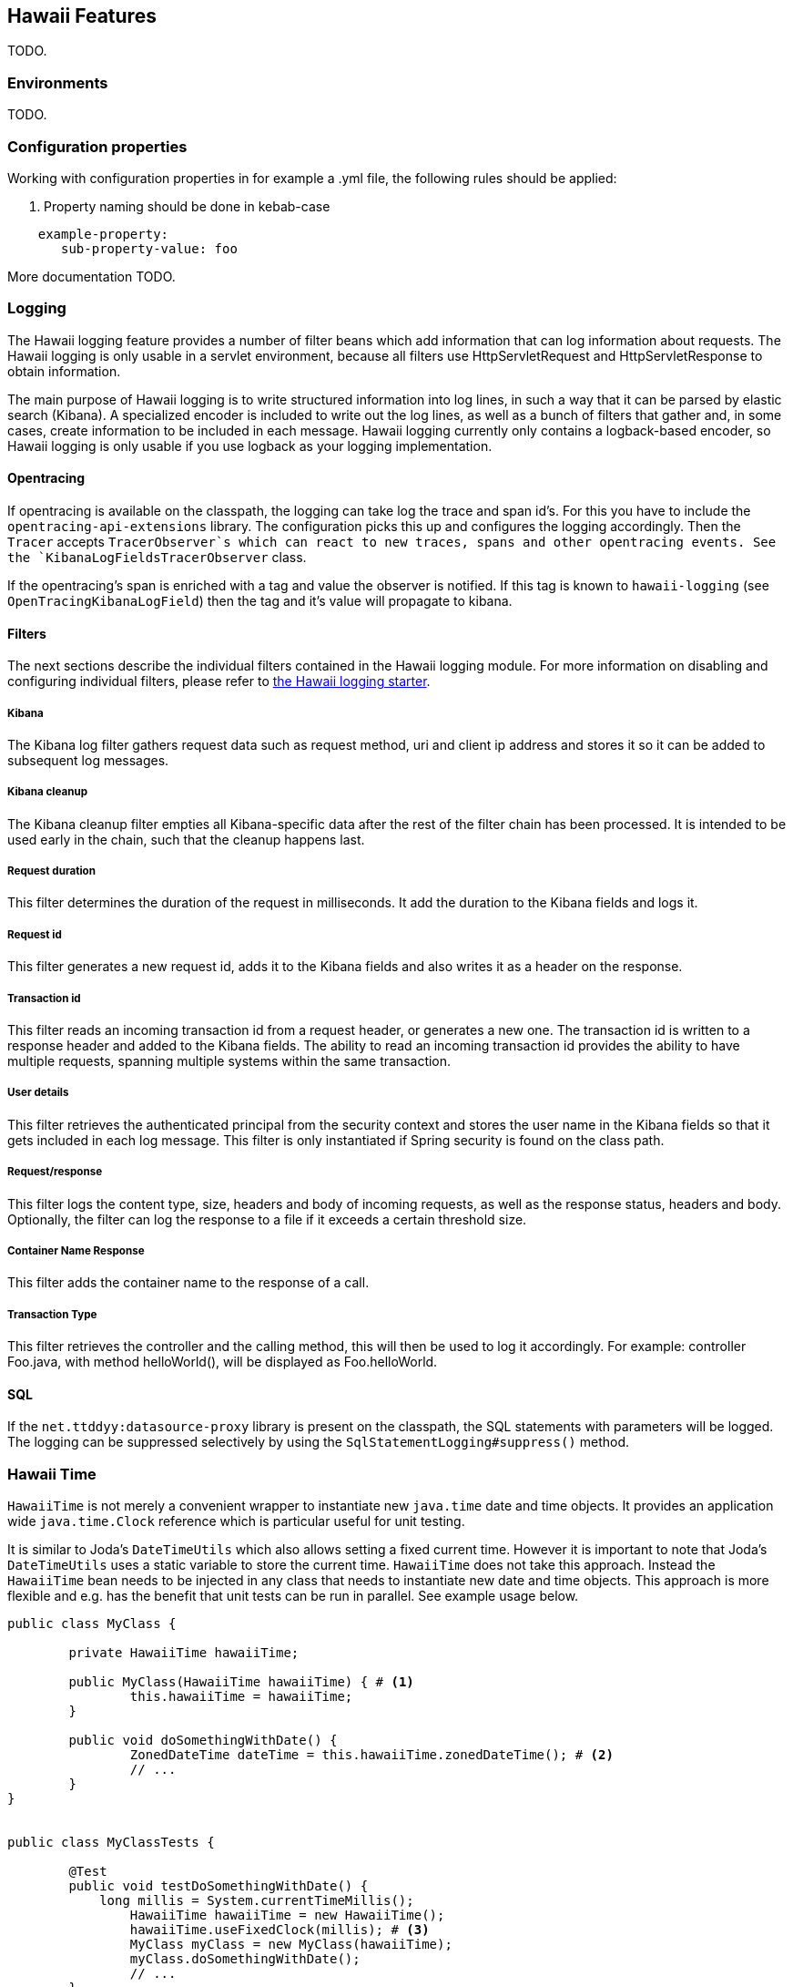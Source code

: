 [[features]]
== Hawaii Features

TODO.

[[features-environments]]
=== Environments

TODO.

[[features-configuration-properties]]
=== Configuration properties

Working with configuration properties in for example a .yml file, the following rules should be applied:

. Property naming should be done in kebab-case

```
    example-property:
       sub-property-value: foo
```

More documentation TODO.

[[features-logging]]
=== Logging

The Hawaii logging feature provides a number of filter beans which add information that can log information about requests.
The Hawaii logging is only usable in a servlet environment, because all filters use HttpServletRequest and HttpServletResponse to obtain information.

The main purpose of Hawaii logging is to write structured information into log lines, in such a way that it can be parsed by elastic search (Kibana).
A specialized encoder is included to write out the log lines, as well as a bunch of filters that gather and, in some cases, create information to be included in each message.
Hawaii logging currently only contains a logback-based encoder, so Hawaii logging is only usable if you use logback as your logging implementation.

[[features-logging-opentracing]]
==== Opentracing

If opentracing is available on the classpath, the logging can take log the trace and span id's.
For this you have to include the `opentracing-api-extensions` library.
The configuration picks this up and configures the logging accordingly.
Then the `Tracer` accepts `TracerObserver`s which can react to new traces, spans and other opentracing events. See the `KibanaLogFieldsTracerObserver` class.

If the opentracing's span is enriched with a tag and value the observer is notified.
If this tag is known to `hawaii-logging` (see `OpenTracingKibanaLogField`) then the tag and it's value will propagate to kibana.

[[features-logging-filters]]
==== Filters

The next sections describe the individual filters contained in the Hawaii logging module.
For more information on disabling and configuring individual filters, please refer to <<starters-hawaii-starter-logging, the Hawaii logging starter>>.

[[features-logging-kibana]]
===== Kibana

The Kibana log filter gathers request data such as request method, uri and client ip address and stores it so it can be added to subsequent log messages.

[[features-logging-kibana-cleanup]]
===== Kibana cleanup

The Kibana cleanup filter empties all Kibana-specific data after the rest of the filter chain has been processed.
It is intended to be used early in the chain, such that the cleanup happens last.

[[features-logging-request-duration]]
===== Request duration

This filter determines the duration of the request in milliseconds.
It add the duration to the Kibana fields and logs it.

[[features-logging-request-id]]
===== Request id

This filter generates a new request id, adds it to the Kibana fields and also writes it as a header on the response.

[[features-logging-transaction-id]]
===== Transaction id

This filter reads an incoming transaction id from a request header, or generates a new one.
The transaction id is written to a response header and added to the Kibana fields.
The ability to read an incoming transaction id provides the ability to have multiple requests, spanning multiple systems within the same transaction.

[[features-logging-user-details]]
===== User details

This filter retrieves the authenticated principal from the security context and stores the user name in the Kibana fields so that it gets included in each log message.
This filter is only instantiated if Spring security is found on the class path.

[[features-logging-request-response]]
===== Request/response

This filter logs the content type, size, headers and body of incoming requests, as well as the response status, headers and body.
Optionally, the filter can log the response to a file if it exceeds a certain threshold size.

[[features-logging-container-name]]
===== Container Name Response

This filter adds the container name to the response of a call.

===== Transaction Type

This filter retrieves the controller and the calling method, this will then be used to log it accordingly.
For example: controller Foo.java, with method helloWorld(), will be displayed as Foo.helloWorld.

==== SQL
If the `net.ttddyy:datasource-proxy` library is present on the classpath, the SQL statements with parameters will be logged.
The logging can be suppressed selectively by using the `SqlStatementLogging#suppress()` method.

[[features-hawaii-time]]
=== Hawaii Time

`HawaiiTime` is not merely a convenient wrapper to instantiate new `java.time` date and time objects.
It provides an application wide `java.time.Clock` reference which is particular useful for unit testing.

It is similar to Joda's `DateTimeUtils` which also allows setting a fixed current time.
However it is important to note that Joda's `DateTimeUtils` uses a static variable to store the current time.
`HawaiiTime` does not take this approach.
Instead the `HawaiiTime` bean needs to be injected in any class that needs to instantiate new date and time objects.
This approach is more flexible and e.g. has the benefit that unit tests can be run in parallel.
See example usage below.

[source,java,indent=0]
----
	public class MyClass {

		private HawaiiTime hawaiiTime;

		public MyClass(HawaiiTime hawaiiTime) { # <1>
			this.hawaiiTime = hawaiiTime;
		}

		public void doSomethingWithDate() {
			ZonedDateTime dateTime = this.hawaiiTime.zonedDateTime(); # <2>
			// ...
		}
	}


	public class MyClassTests {

		@Test
		public void testDoSomethingWithDate() {
		    long millis = System.currentTimeMillis();
			HawaiiTime hawaiiTime = new HawaiiTime();
			hawaiiTime.useFixedClock(millis); # <3>
			MyClass myClass = new MyClass(hawaiiTime);
			myClass.doSomethingWithDate();
			// ...
		}
	}
----
<1> Inject the `HawaiiTime` bean.
<2> Use the injected `HawaiiTime` bean to instantiate new date and time objects.
<3> In unit tests a fixed clock can be used to manipulate and predict the exact current time.

Another benefit of using `HawaiiTime` is that a fixed time can be used in a running application to test how it behaves on a given date or time.

CAUTION: Third-party libraries being used by the application do not use `HawaiiTime` and probably instantiate date and time objects based on the `System` time.

Hawaii uses `UTC` as default timezone but this can be changed by setting the `hawaii.time.timezone` configuration property.
The provided value will be parsed by `java.time.ZoneId#of(String zoneId)` and supports different timezone formats like `UTC`, `Europe/Amsterdam` and
`GMT+1`.

The creation of the `HawaiiTime` bean can also be disabled by setting `hawaii.time.enabled` to `false`.

[[features-validation]]
=== Validation

Hawaii's validation mechanism can be used to validate any object.
It basically validates values, collects validation errors and stores them in a validation result.
These validation errors are simple field / error code combinations.

Hawaii's `Validator` is inspired on Spring's `org.springframework.validation.Validator` mechanism.
However Hawaii's validator mechanism uses it's own `ValidationResult` instead of Spring's `org.springframework.validation.Errors`.
The main difference is that Hawaii's
`ValidationResult` does not bind directly the object being validated.
This also gives the possibility to add errors for specific keys that are not direct properties of the object being validated.

Hawaii's validation mechanism also provides additional sugar like Hamcrest matcher support to write human readable validating code, the capability to validate and automatically throw a `ValidationException` in case of errors etc.

Like Spring's validation mechanism the Hawaii validation mechanism also supports the notion of nested error paths which also stimulates to re-use validators.

Let's take an example.
Imagine a `Customer` object with common name, e-mail, and address fields.
A validation result could for example contain the following field / error code combinations:

[source%nowrap,properties,indent=0,subs="verbatim,attributes,macros"]
----
first_name = required # <1>
last_name = max_length_exceeded
email = invalid
addresses = primary_address_required # <2>
addresses[0].type = invalid # <3>
addresses[0].street_name = max_length_exceeded
addresses[0].postal_code = invalid
addresses[0].city = max_length_exceeded
addresses[0].country_code = required

----
<1> The field `first_name` has an `required` error code.
<2> The field `adresses` (an array in this case) has `primary_address_required` error code.
<3> The field `type` of the first address in the `addresses` array has a `invalid` error code.

The example demonstrates simple field errors (like `first_name`) but also storing errors for arrays and nested paths (`addresses[0].type`).
In theory a field could also have multiple error codes if needed.

Implementors should typically only implement the `org.hawaiiframework.sample.validator.Validator#validate(Object, ValidationResult)` method as the other methods in the interface are already implemented using the interface's default methods.

A generic `EmailValidator` would look like:

[source,java,indent=0]
----
    import org.hawaiiframework.validation.ValidationResult;
    import org.hawaiiframework.validation.Validator;
    import org.springframework.stereotype.Component;

    import java.util.regex.Pattern;

    @Component
    public class EmailValidator implements Validator<String> { # <1>

        public static final String EMAIL_PATTERN = "^[_A-Za-z0-9-\\+]+(\\.[_A-Za-z0-9-]+)*@[A-Za-z0-9-]+(\\.[A-Za-z0-9]+)*(\\.[A-Za-z]{2,})$";

        private Pattern pattern;

        public EmailValidator() {
            this.pattern = Pattern.compile(EMAIL_PATTERN);
        }

        @Override
        public void validate(String email, ValidationResult validationResult) { # <2>
            if (!pattern.matcher(email).matches()) {
                validationResult.rejectValue("invalid"); # <3>
            }
        }
    }
----
<1> Implement the `Validator` (in this case a `String`).
<2> Override the `Validator#validate(Object, ValidationResult)` method.
<3> In case the e-mail is invalid, reject the value with error code `invalid` and store it in the validation result.

The `CustomerValidator` would look like:

[source,java,indent=0]
----
    import org.apache.commons.lang3.StringUtils;
    import org.hawaiiframework.sample.validator.EmailValidator;
    import org.hawaiiframework.validation.ValidationResult;
    import org.hawaiiframework.validation.Validator;
    import org.springframework.stereotype.Component;

    import java.util.List;

    import static org.hamcrest.Matchers.greaterThan;

    @Component
    public class CustomerInputValidator implements Validator<CustomerInput> { # <1>

        private final EmailValidator emailValidator;
        private final AddressValidator addressValidator;

        public CustomerInputValidator(final EmailValidator emailValidator,
                final AddressValidator addressValidator) { # <2>
            this.emailValidator = emailValidator;
            this.addressValidator = addressValidator;
        }

        @Override
        public void validate(CustomerInput customer, ValidationResult validationResult) { # <3>

            // first name validation
            String firstName = customer.getFirstName();
            if (StringUtils.isBlank(firstName)) {
                validationResult.rejectValue("first_name", "required");
            } else {
                validationResult.rejectValueIf(firstName.length(), greaterThan(25), "first_name",
                        "max_length_exceeded");
            }

            // last name validation
            String lastName = customer.getLastName();
            if (StringUtils.isBlank(lastName)) {
                validationResult.rejectValue("last_name", "required");
            } else {
                validationResult.rejectValueIf(lastName.length(), greaterThan(25), "last_name",
                        "max_length_exceeded");
            }

            // e-mail validation
            String email = customer.getEmail();
            if (StringUtils.isBlank(email)) {
                validationResult.rejectValue("email", "required");
            } else if (email.length() > 100) {
                validationResult.rejectValue("email", "max_length_exceeded");
            } else {
                validationResult.pushNestedPath("email");
                emailValidator.validate(email, validationResult);
                validationResult.popNestedPath();
            }

            // adresses validation
            List<Address> addresses = customer.getAddresses();
            if (addresses == null || addresses.size() == 0) {
                validationResult.rejectValue("addresses", "required");
            } else {
                // addresses array validations
                long primaries = addresses.stream()
                        .filter(address -> address.getType() == AddressType.PRIMARY)
                        .count();
                if (primaries == 0) {
                    validationResult.rejectValue("addresses", "primary_address_required");
                } else if (primaries > 1) {
                    validationResult.rejectValue("addresses", "only_1_primary_address_allowed");
                }
                if (addresses.size() > 3) {
                    validationResult.rejectValue("addresses", "max_array_length_exceeded");
                }
                // address validations
                for (int i = 0; i < addresses.size(); i++) {
                    validationResult.pushNestedPath("addresses", i);
                    addressValidator.validate(addresses.get(i), validationResult);
                    validationResult.popNestedPath();
                }
            }
        }
    }
----
<1> Implement the `Validator` (in this case a `Customer`).
<2> Inject other validators (`EmailValidator`, `AddressValidator`) to be re-used.
<3> Override the `Validator#validate(Object, ValidationResult)` method.


// TODO


[[features-web]]
=== Web

[[features-web-global-exception-handler]]
==== Global Exception Handler

TODO.

[[features-web-rest-representations]]
==== REST Representations

TODO.

[[features-web-rest-representations-input-converter]]
===== Input Converter

TODO.

[[features-web-rest-representations-resource-assembler]]
===== Resource Assembler

TODO.

